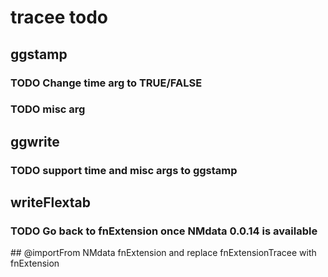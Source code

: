 * tracee todo
** ggstamp
*** TODO Change time arg to TRUE/FALSE
*** TODO misc arg 
** ggwrite
*** TODO support time and misc args to ggstamp
** writeFlextab
*** TODO Go back to fnExtension once NMdata 0.0.14 is available
 ## @importFrom NMdata fnExtension
and replace fnExtensionTracee with fnExtension
